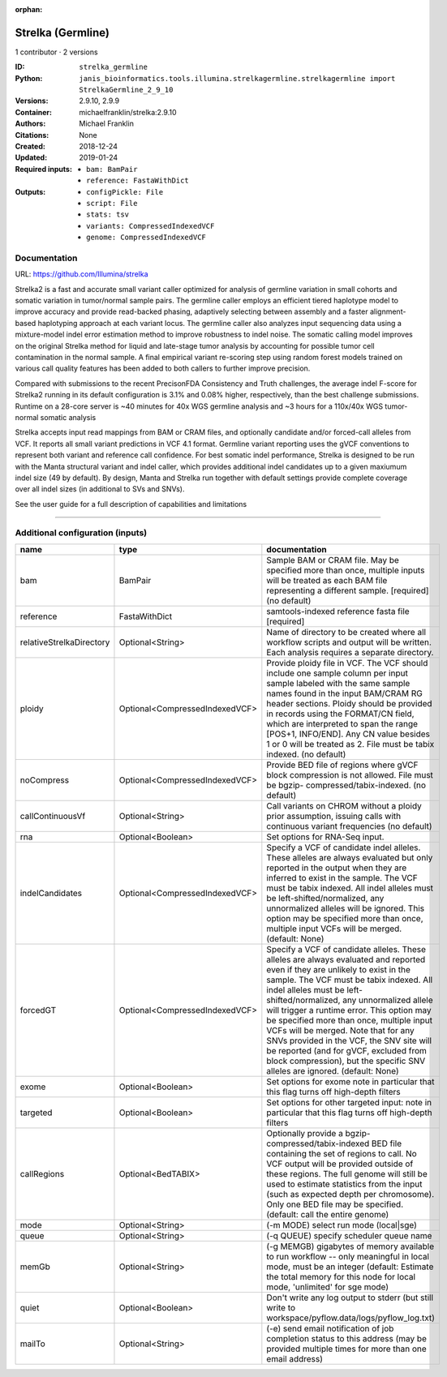 :orphan:

Strelka (Germline)
=====================================

1 contributor · 2 versions

:ID: ``strelka_germline``
:Python: ``janis_bioinformatics.tools.illumina.strelkagermline.strelkagermline import StrelkaGermline_2_9_10``
:Versions: 2.9.10, 2.9.9
:Container: michaelfranklin/strelka:2.9.10
:Authors: Michael Franklin
:Citations: None
:Created: 2018-12-24
:Updated: 2019-01-24
:Required inputs:
   - ``bam: BamPair``

   - ``reference: FastaWithDict``
:Outputs: 
   - ``configPickle: File``

   - ``script: File``

   - ``stats: tsv``

   - ``variants: CompressedIndexedVCF``

   - ``genome: CompressedIndexedVCF``

Documentation
-------------

URL: `https://github.com/Illumina/strelka <https://github.com/Illumina/strelka>`_

Strelka2 is a fast and accurate small variant caller optimized for analysis of germline variation 
in small cohorts and somatic variation in tumor/normal sample pairs. The germline caller employs 
an efficient tiered haplotype model to improve accuracy and provide read-backed phasing, adaptively 
selecting between assembly and a faster alignment-based haplotyping approach at each variant locus. 
The germline caller also analyzes input sequencing data using a mixture-model indel error estimation 
method to improve robustness to indel noise. The somatic calling model improves on the original 
Strelka method for liquid and late-stage tumor analysis by accounting for possible tumor cell 
contamination in the normal sample. A final empirical variant re-scoring step using random forest 
models trained on various call quality features has been added to both callers to further improve precision.

Compared with submissions to the recent PrecisonFDA Consistency and Truth challenges, the average 
indel F-score for Strelka2 running in its default configuration is 3.1% and 0.08% higher, respectively, 
than the best challenge submissions. Runtime on a 28-core server is ~40 minutes for 40x WGS germline 
analysis and ~3 hours for a 110x/40x WGS tumor-normal somatic analysis

Strelka accepts input read mappings from BAM or CRAM files, and optionally candidate and/or forced-call 
alleles from VCF. It reports all small variant predictions in VCF 4.1 format. Germline variant 
reporting uses the gVCF conventions to represent both variant and reference call confidence. 
For best somatic indel performance, Strelka is designed to be run with the Manta structural variant 
and indel caller, which provides additional indel candidates up to a given maxiumum indel size 
(49 by default). By design, Manta and Strelka run together with default settings provide complete 
coverage over all indel sizes (in additional to SVs and SNVs). 

See the user guide for a full description of capabilities and limitations

------

Additional configuration (inputs)
---------------------------------

========================  ==============================  ====================================================================================================================================================================================================================================================================================================================================================================================================================================================================================================================================================
name                      type                            documentation
========================  ==============================  ====================================================================================================================================================================================================================================================================================================================================================================================================================================================================================================================================================
bam                       BamPair                         Sample BAM or CRAM file. May be specified more than once, multiple inputs will be treated as each BAM file representing a different sample. [required] (no default)
reference                 FastaWithDict                   samtools-indexed reference fasta file [required]
relativeStrelkaDirectory  Optional<String>                Name of directory to be created where all workflow scripts and output will be written. Each analysis requires a separate directory.
ploidy                    Optional<CompressedIndexedVCF>  Provide ploidy file in VCF. The VCF should include one sample column per input sample labeled with the same sample names found in the input BAM/CRAM RG header sections. Ploidy should be provided in records using the FORMAT/CN field, which are interpreted to span the range [POS+1, INFO/END]. Any CN value besides 1 or 0 will be treated as 2. File must be tabix indexed. (no default)
noCompress                Optional<CompressedIndexedVCF>  Provide BED file of regions where gVCF block compression is not allowed. File must be bgzip- compressed/tabix-indexed. (no default)
callContinuousVf          Optional<String>                Call variants on CHROM without a ploidy prior assumption, issuing calls with continuous variant frequencies (no default)
rna                       Optional<Boolean>               Set options for RNA-Seq input.
indelCandidates           Optional<CompressedIndexedVCF>  Specify a VCF of candidate indel alleles. These alleles are always evaluated but only reported in the output when they are inferred to exist in the sample. The VCF must be tabix indexed. All indel alleles must be left-shifted/normalized, any unnormalized alleles will be ignored. This option may be specified more than once, multiple input VCFs will be merged. (default: None)
forcedGT                  Optional<CompressedIndexedVCF>  Specify a VCF of candidate alleles. These alleles are always evaluated and reported even if they are unlikely to exist in the sample. The VCF must be tabix indexed. All indel alleles must be left- shifted/normalized, any unnormalized allele will trigger a runtime error. This option may be specified more than once, multiple input VCFs will be merged. Note that for any SNVs provided in the VCF, the SNV site will be reported (and for gVCF, excluded from block compression), but the specific SNV alleles are ignored. (default: None)
exome                     Optional<Boolean>               Set options for exome note in particular that this flag turns off high-depth filters
targeted                  Optional<Boolean>               Set options for other targeted input: note in particular that this flag turns off high-depth filters
callRegions               Optional<BedTABIX>              Optionally provide a bgzip-compressed/tabix-indexed BED file containing the set of regions to call. No VCF output will be provided outside of these regions. The full genome will still be used to estimate statistics from the input (such as expected depth per chromosome). Only one BED file may be specified. (default: call the entire genome)
mode                      Optional<String>                (-m MODE)  select run mode (local|sge)
queue                     Optional<String>                (-q QUEUE) specify scheduler queue name
memGb                     Optional<String>                (-g MEMGB) gigabytes of memory available to run workflow -- only meaningful in local mode, must be an integer (default: Estimate the total memory for this node for local mode, 'unlimited' for sge mode)
quiet                     Optional<Boolean>               Don't write any log output to stderr (but still write to workspace/pyflow.data/logs/pyflow_log.txt)
mailTo                    Optional<String>                (-e) send email notification of job completion status to this address (may be provided multiple times for more than one email address)
========================  ==============================  ====================================================================================================================================================================================================================================================================================================================================================================================================================================================================================================================================================

